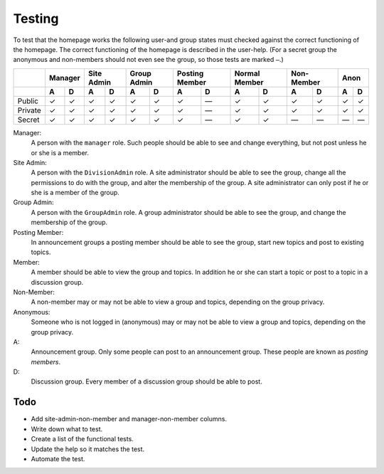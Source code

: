 Testing
=======

To test that the homepage works the following user-and group
states must checked against the correct functioning of the
homepage. The correct functioning of the homepage is described in
the user-help. (For a secret group the anonymous and non-members
should not even see the group, so those tests are marked ``—``.)

+---------+---------+-------+-------+---------+--------+-------+-------+
|         | Manager | Site  | Group | Posting | Normal | Non-  | Anon  |
|         |         | Admin | Admin | Member  | Member | Member|       |
+---------+----+----+---+---+---+---+----+----+---+----+---+---+---+---+
|         | A  | D  | A | D | A | D | A  | D  | A | D  | A | D | A | D |
+=========+====+====+===+===+===+===+====+====+===+====+===+===+===+===+
| Public  | ✓  | ✓  | ✓ | ✓ | ✓ | ✓ | ✓  | —  | ✓ | ✓  | ✓ | ✓ | ✓ | ✓ |
+---------+----+----+---+---+---+---+----+----+---+----+---+---+---+---+
| Private | ✓  | ✓  | ✓ | ✓ | ✓ | ✓ | ✓  | —  | ✓ | ✓  | ✓ | ✓ | ✓ | ✓ |
+---------+----+----+---+---+---+---+----+----+---+----+---+---+---+---+
| Secret  | ✓  | ✓  | ✓ | ✓ | ✓ | ✓ | ✓  | —  | ✓ | ✓  | — | — | — | — |
+---------+----+----+---+---+---+---+----+----+---+----+---+---+---+---+

Manager:
  A person with the ``manager`` role. Such people should be able
  to see and change everything, but not post unless he or she is
  a member.

Site Admin:
  A person with the ``DivisionAdmin`` role. A site administrator
  should be able to see the group, change all the permissions to
  do with the group, and alter the membership of the group. A
  site administrator can only post if he or she is a member of
  the group.

Group Admin:
  A person with the ``GroupAdmin`` role. A group administrator
  should be able to see the group, and change the membership of
  the group.

Posting Member:
  In announcement groups a posting member should be able to see
  the group, start new topics and post to existing topics.

Member:
  A member should be able to view the group and topics. In
  addition he or she can start a topic or post to a topic in a
  discussion group.

Non-Member:
  A non-member may or may not be able to view a group and topics,
  depending on the group privacy.

Anonymous:
  Someone who is not logged in (anonymous) may or may not be able
  to view a group and topics, depending on the group privacy.

A:
  Announcement group. Only some people can post to an
  announcement group. These people are known as *posting
  members*.

D:
  Discussion group. Every member of a discussion group should be
  able to post.

Todo
----

* Add site-admin-non-member and manager-non-member columns.
* Write down what to test.
* Create a list of the functional tests.
* Update the help so it matches the test.
* Automate the test.
